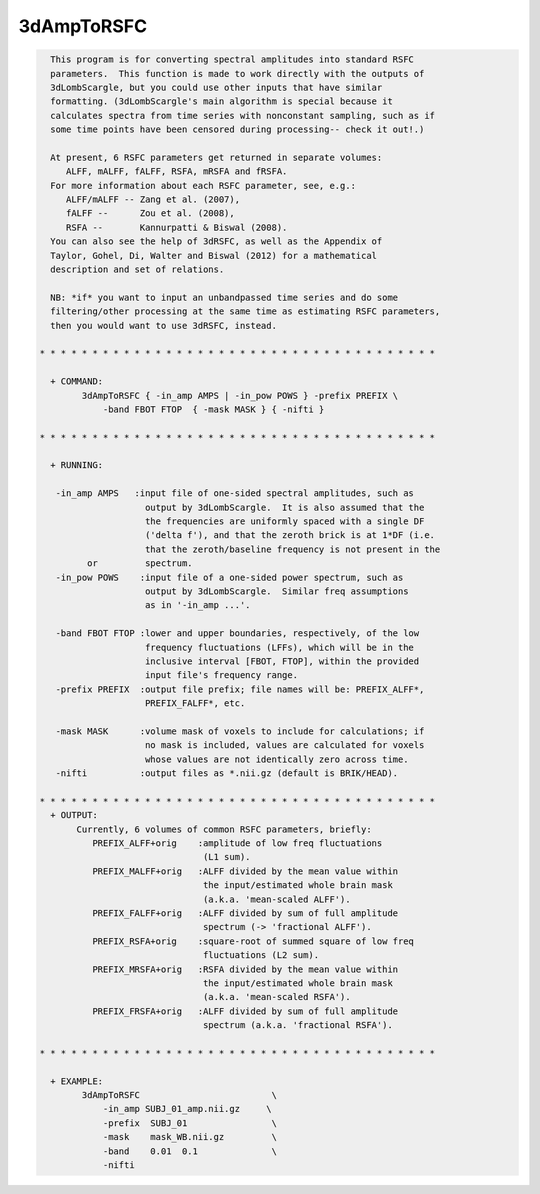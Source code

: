 ***********
3dAmpToRSFC
***********

.. _3dAmpToRSFC:

.. contents:: 
    :depth: 4 

.. code-block:: none

    
      This program is for converting spectral amplitudes into standard RSFC
      parameters.  This function is made to work directly with the outputs of
      3dLombScargle, but you could use other inputs that have similar 
      formatting. (3dLombScargle's main algorithm is special because it
      calculates spectra from time series with nonconstant sampling, such as if
      some time points have been censored during processing-- check it out!.)
    
      At present, 6 RSFC parameters get returned in separate volumes:
         ALFF, mALFF, fALFF, RSFA, mRSFA and fRSFA.
      For more information about each RSFC parameter, see, e.g.:   
         ALFF/mALFF -- Zang et al. (2007),
         fALFF --      Zou et al. (2008),
         RSFA --       Kannurpatti & Biswal (2008).
      You can also see the help of 3dRSFC, as well as the Appendix of 
      Taylor, Gohel, Di, Walter and Biswal (2012) for a mathematical
      description and set of relations.
    
      NB: *if* you want to input an unbandpassed time series and do some
      filtering/other processing at the same time as estimating RSFC parameters,
      then you would want to use 3dRSFC, instead.
    
    * * * * * * * * * * * * * * * * * * * * * * * * * * * * * * * * * * * * * *
    
      + COMMAND: 
            3dAmpToRSFC { -in_amp AMPS | -in_pow POWS } -prefix PREFIX \
                -band FBOT FTOP  { -mask MASK } { -nifti }
    
    * * * * * * * * * * * * * * * * * * * * * * * * * * * * * * * * * * * * * *
    
      + RUNNING:
    
       -in_amp AMPS   :input file of one-sided spectral amplitudes, such as
                        output by 3dLombScargle.  It is also assumed that the
                        the frequencies are uniformly spaced with a single DF
                        ('delta f'), and that the zeroth brick is at 1*DF (i.e.
                        that the zeroth/baseline frequency is not present in the
             or         spectrum.
       -in_pow POWS    :input file of a one-sided power spectrum, such as
                        output by 3dLombScargle.  Similar freq assumptions
                        as in '-in_amp ...'.
    
       -band FBOT FTOP :lower and upper boundaries, respectively, of the low
                        frequency fluctuations (LFFs), which will be in the
                        inclusive interval [FBOT, FTOP], within the provided
                        input file's frequency range.
       -prefix PREFIX  :output file prefix; file names will be: PREFIX_ALFF*,
                        PREFIX_FALFF*, etc.
    
       -mask MASK      :volume mask of voxels to include for calculations; if
                        no mask is included, values are calculated for voxels
                        whose values are not identically zero across time.
       -nifti          :output files as *.nii.gz (default is BRIK/HEAD).
    
    * * * * * * * * * * * * * * * * * * * * * * * * * * * * * * * * * * * * * *
      + OUTPUT: 
           Currently, 6 volumes of common RSFC parameters, briefly:
              PREFIX_ALFF+orig    :amplitude of low freq fluctuations
                                   (L1 sum).
              PREFIX_MALFF+orig   :ALFF divided by the mean value within
                                   the input/estimated whole brain mask
                                   (a.k.a. 'mean-scaled ALFF').
              PREFIX_FALFF+orig   :ALFF divided by sum of full amplitude
                                   spectrum (-> 'fractional ALFF').
              PREFIX_RSFA+orig    :square-root of summed square of low freq
                                   fluctuations (L2 sum).
              PREFIX_MRSFA+orig   :RSFA divided by the mean value within
                                   the input/estimated whole brain mask
                                   (a.k.a. 'mean-scaled RSFA').
              PREFIX_FRSFA+orig   :ALFF divided by sum of full amplitude
                                   spectrum (a.k.a. 'fractional RSFA').
    
    * * * * * * * * * * * * * * * * * * * * * * * * * * * * * * * * * * * * * *
    
      + EXAMPLE:
            3dAmpToRSFC                         \
                -in_amp SUBJ_01_amp.nii.gz     \
                -prefix  SUBJ_01                \
                -mask    mask_WB.nii.gz         \
                -band    0.01  0.1              \
                -nifti 
    

